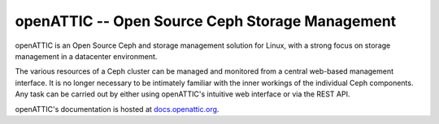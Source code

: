 openATTIC -- Open Source Ceph Storage Management
======================================================

openATTIC is an Open Source Ceph and storage management solution for Linux, with a
strong focus on storage management in a datacenter environment.

The various resources of a Ceph cluster can be managed and monitored from a
central web-based management interface. It is no longer necessary to be
intimately familiar with the inner workings of the individual Ceph components.
Any task can be carried out by either using openATTIC's intuitive web interface or
via the REST API.

openATTIC's documentation is hosted at `docs.openattic.org <http://docs.openattic.org>`_.

